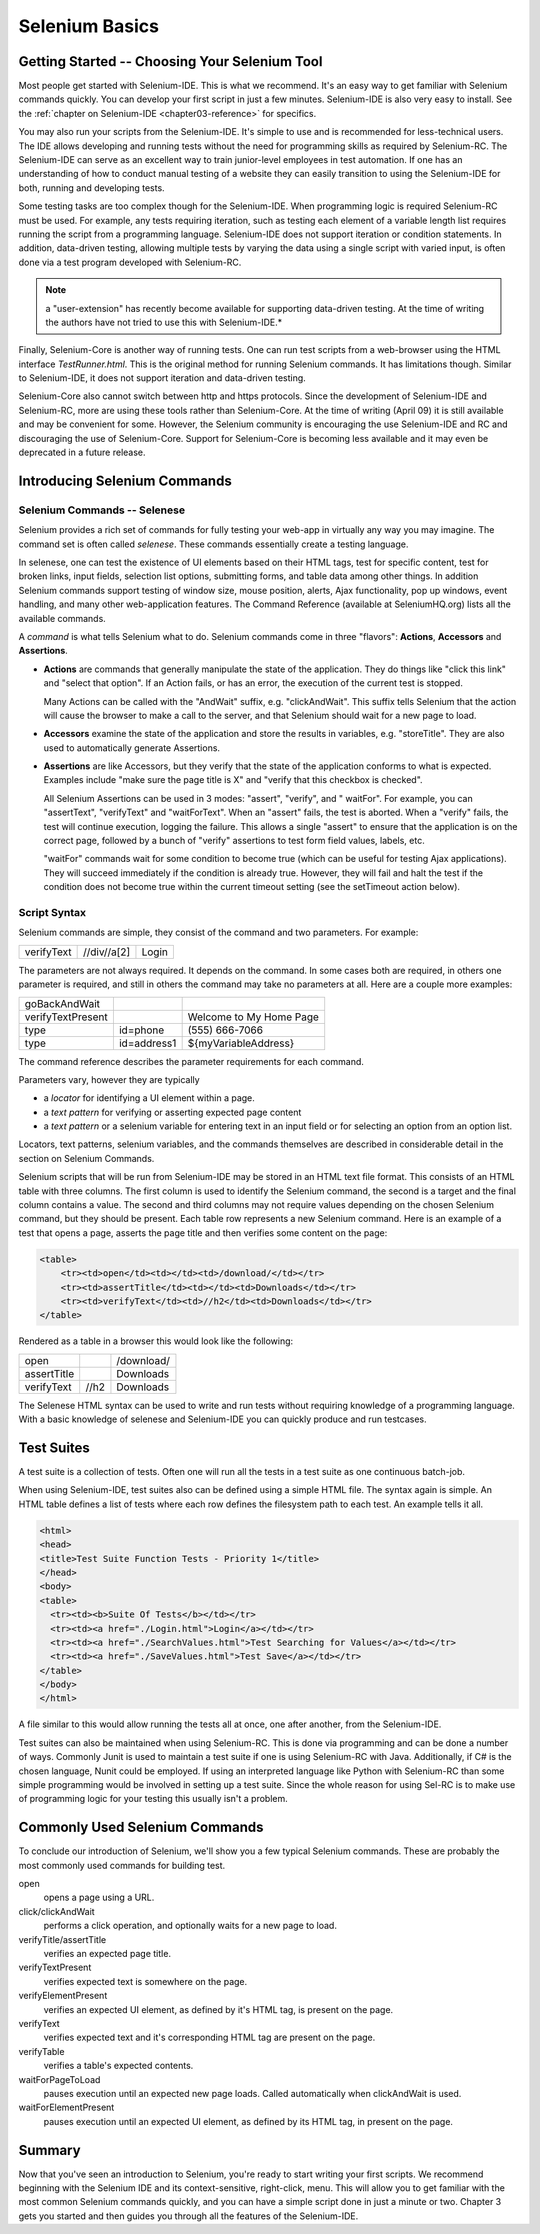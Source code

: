 .. _chapter02-reference:

Selenium Basics 
================

.. This is a rough draft. I have not proofread this yet, although you're 
   still welcome to add your comments. 
   I have removed some of our comments in places where I've incorporated 
   comments into the document. 
   
Getting Started -- Choosing Your Selenium Tool 
-----------------------------------------------

Most people get started with Selenium-IDE. This is what we recommend. It's 
an easy way to get familiar with Selenium commands quickly. You can develop
your first script in just a few minutes. Selenium-IDE is also very easy
to install. See the :ref:`chapter on Selenium-IDE <chapter03-reference>` for 
specifics.
  
You may also run your scripts from the Selenium-IDE. It's  
simple to use and is recommended for less-technical users. The IDE allows 
developing and running tests without the need for programming skills as
required by Selenium-RC. The Selenium-IDE can serve as an excellent way to 
train junior-level employees in test automation. If one has an understanding 
of how to conduct manual testing of a website they can easily transition to 
using the Selenium-IDE for both, running and developing tests. 

Some testing tasks are too complex though for the Selenium-IDE. When 
programming logic is required Selenium-RC must be used. For example, 
any tests requiring iteration, such as testing each element of a variable 
length list requires running the script from a programming 
language. Selenium-IDE does not support iteration or condition statements.
In addition, data-driven testing, allowing multiple tests by varying the data
using a single script with varied input, is often done via a test program 
developed with Selenium-RC.  

.. note::  a "user-extension" has recently become available for supporting
   data-driven testing.  At the time of writing the authors have not tried
   to use this with Selenium-IDE.*

Finally, Selenium-Core is another way of running tests. One can run test 
scripts from a web-browser using the HTML interface *TestRunner.html*. This is 
the original method for running Selenium commands. It has limitations though.
Similar to Selenium-IDE, it does not support iteration and data-driven 
testing.

Selenium-Core also cannot switch between http and https protocols. Since the 
development of Selenium-IDE and Selenium-RC, more are using these 
tools rather than Selenium-Core. At the time of writing (April 09) it 
is still available and may be convenient for some. However, the Selenium 
community is encouraging the use Selenium-IDE and RC and discouraging the use 
of Selenium-Core. Support for Selenium-Core is becoming less available and 
it may even be deprecated in a future release. 

Introducing Selenium Commands 
------------------------------

Selenium Commands -- Selenese
~~~~~~~~~~~~~~~~~~~~~~~~~~~~~~

Selenium provides a rich set of commands for fully testing your web-app 
in virtually any way you may imagine. The command set is often called 
*selenese*. These commands essentially create a testing language. 

In selenese, one can test the existence of UI elements based 
on their HTML tags, test for specific content, test for broken links, 
input fields, selection list options, submitting forms, and table data among
other things. In addition Selenium commands support testing of window size,
mouse position, alerts, Ajax functionality, pop up windows, event handling,
and many other web-application features. The Command Reference (available at 
SeleniumHQ.org) lists all the available commands. 

A *command* is what tells Selenium what to do. Selenium commands come in 
three "flavors": **Actions**, **Accessors** and **Assertions**. 

* **Actions** are commands that generally manipulate the state of the 
  application. They do things like "click this link" and "select that option". 
  If an Action fails, or has an error, the execution of the current test is 
  stopped. 

  Many Actions can be called with the "AndWait" suffix, e.g. "clickAndWait". 
  This suffix tells Selenium that the action will cause the browser to make a 
  call to the server, and that Selenium should wait for a new page to load. 

* **Accessors** examine the state of the application and store the results in 
  variables, e.g. "storeTitle". They are also used to automatically generate 
  Assertions. 

* **Assertions** are like Accessors, but they verify that the state of the 
  application conforms to what is expected. Examples include "make sure the 
  page title is X" and "verify that this checkbox is checked". 

  All Selenium Assertions can be used in 3 modes: "assert", "verify", and "
  waitFor". For example, you can "assertText", "verifyText" and "waitForText". 
  When an "assert" fails, the test is aborted. When a "verify" fails, the test 
  will continue execution, logging the failure. This allows a single "assert" 
  to ensure that the application is on the correct page, followed by a bunch of 
  "verify" assertions to test form field values, labels, etc. 

  "waitFor" commands wait for some condition to become true (which can be 
  useful for testing Ajax applications). They will succeed immediately if the 
  condition is already true. However, they will fail and halt the test if the 
  condition does not become true within the current timeout setting (see the 
  setTimeout action below). 
  
.. Peter: setTimeout doesn't yet exist in this document. I'll assume it's 
   going in the Commonly Used Selenium Commands section. Is there somewhere
   else this should link to?

Script Syntax 
~~~~~~~~~~~~~~
 
Selenium commands are simple, they consist of the command and two parameters. 
For example:

==========  ===========  =====
verifyText  //div//a[2]  Login 
==========  ===========  =====

The parameters are not always required. It depends on the command. In some 
cases both are required, in others one parameter is required, and still in 
others the command may take no parameters at all. Here are a couple more 
examples:
  
=================  ===========   =======================
goBackAndWait 
verifyTextPresent                Welcome to My Home Page 
type               id=phone      \(555\) 666-7066 
type               id=address1   ${myVariableAddress} 
=================  ===========   =======================
 
The command reference describes the parameter requirements for each command. 
  
Parameters vary, however they are typically 
  
* a *locator* for identifying a UI element within a page. 
* a *text pattern* for verifying or asserting expected page content 
* a *text pattern* or a selenium variable for entering text in an input field 
  or for selecting an option from an option list. 

Locators, text patterns, 
selenium variables, and the commands themselves are described in considerable
detail in the section on Selenium Commands. 
  
Selenium scripts that will be run from Selenium-IDE may be stored in an HTML
text file format. This consists of an HTML table with three columns. The first
column is used to identify the Selenium command, the second is a target and the
final column contains a value. The second and third columns may not require
values depending on the chosen Selenium command, but they should be present.
Each table row represents a new Selenium command. Here is an example of a test
that opens a page, asserts the page title and then verifies some content on the
page:
           
.. code-block:: html

   <table>
       <tr><td>open</td><td></td><td>/download/</td></tr>
       <tr><td>assertTitle</td><td></td><td>Downloads</td></tr>
       <tr><td>verifyText</td><td>//h2</td><td>Downloads</td></tr>
   </table>

Rendered as a table in a browser this would look like the following:

===========  ====  ==========
open               /download/
assertTitle        Downloads
verifyText   //h2  Downloads
===========  ====  ==========

The Selenese HTML syntax can be used to write and run tests without requiring 
knowledge of a programming language.  With a basic knowledge of selenese and 
Selenium-IDE you can quickly produce and run testcases.
   
Test Suites 
------------

A test suite is a collection of tests.  Often one will run all the tests in a
test suite as one continuous batch-job.  

When using Selenium-IDE, test suites also can be defined using a simple HTML 
file.  The syntax again is simple.  An HTML table defines a list of tests where
each row defines the filesystem path to each test.  An example tells it all.

.. code-block:: html

      <html> 
      <head> 
      <title>Test Suite Function Tests - Priority 1</title> 
      </head> 
      <body> 
      <table> 
        <tr><td><b>Suite Of Tests</b></td></tr> 
        <tr><td><a href="./Login.html">Login</a></td></tr> 
        <tr><td><a href="./SearchValues.html">Test Searching for Values</a></td></tr> 
        <tr><td><a href="./SaveValues.html">Test Save</a></td></tr> 
      </table> 
      </body> 
      </html>  

A file similar to this would allow running the tests all at once, one after
another, from the Selenium-IDE.

Test suites can also be maintained when using Selenium-RC.  This is done via
programming and can be done a number of ways.  Commonly Junit is used to
maintain a test suite if one is using Selenium-RC with Java.  Additionally, if
C# is the chosen language, Nunit could be employed.  If using an interpreted 
language like Python with Selenium-RC than some simple programming would be
involved in setting up a test suite.  Since the whole reason for using Sel-RC
is to make use of programming logic for your testing this usually isn't a
problem.

Commonly Used Selenium Commands 
--------------------------------

To conclude our introduction of Selenium, we'll show you a few typical Selenium
commands.  These are probably the most commonly used commands for building test.

open
   opens a page using a URL.
click/clickAndWait
   performs a click operation, and optionally waits for a new page to load.
verifyTitle/assertTitle
   verifies an expected page title.
verifyTextPresent
   verifies expected text is somewhere on the page.
verifyElementPresent
   verifies an expected UI element, as defined by it's HTML tag, is present on
   the page.
verifyText
   verifies expected text and it's corresponding HTML tag are present on the page.
verifyTable
   verifies a table's expected contents.
waitForPageToLoad
   pauses execution until an expected new page loads.  Called automatically when 
   clickAndWait is used.
waitForElementPresent
   pauses execution until an expected UI element, as defined by its HTML tag,
   in present on the page. 


Summary 
--------

Now that you've seen an introduction to Selenium, you're ready to start writing
your first scripts.  We recommend beginning with the Selenium IDE and its
context-sensitive, right-click, menu.  This will allow you to get familiar with
the most common Selenium commands quickly, and you can have a simple script
done in just a minute or two.  Chapter 3 gets you started and then guides you
through all the features of the Selenium-IDE.